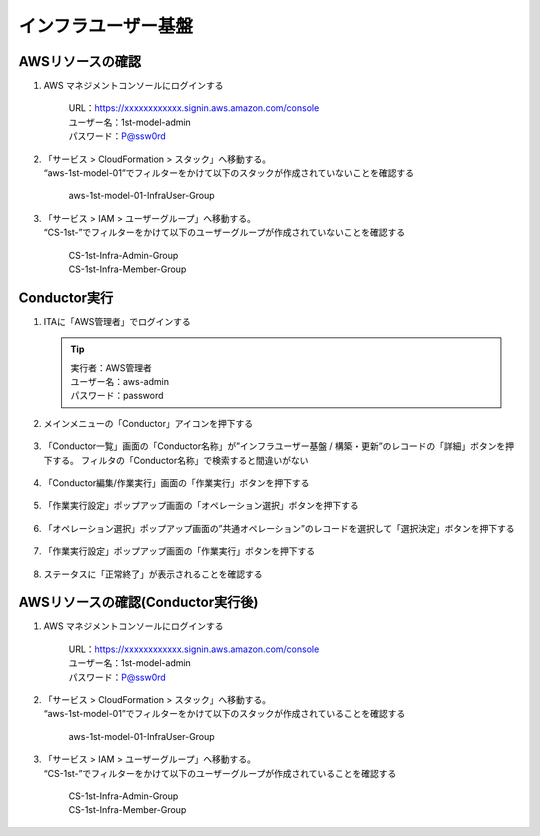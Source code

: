 ====================
インフラユーザー基盤
====================

AWSリソースの確認
=================

1. AWS マネジメントコンソールにログインする

      | URL：https://xxxxxxxxxxxx.signin.aws.amazon.com/console
      | ユーザー名：1st-model-admin
      | パスワード：P@ssw0rd

2. | 「サービス > CloudFormation > スタック」へ移動する。
   | “aws-1st-model-01”でフィルターをかけて以下のスタックが作成されていないことを確認する

      aws-1st-model-01-InfraUser-Group

3. | 「サービス > IAM > ユーザーグループ」へ移動する。
   | “CS-1st-”でフィルターをかけて以下のユーザーグループが作成されていないことを確認する

      | CS-1st-Infra-Admin-Group
      | CS-1st-Infra-Member-Group


Conductor実行
=============

1. ITAに「AWS管理者」でログインする

   .. tip::
      | 実行者：AWS管理者
      | ユーザー名：aws-admin
      | パスワード：password

2. メインメニューの「Conductor」アイコンを押下する

   .. figure:: /images/ja/templates/deploymentGuide/system_build_and_update_guide/infrastructure_user_base/infrastructure_user_base_conductor_01.png
      :width: 4.72721in
      :height: 4.6604in

3. 「Conductor一覧」画面の「Conductor名称」が”インフラユーザー基盤 /
   構築・更新”のレコードの「詳細」ボタンを押下する。
   フィルタの「Conductor名称」で検索すると間違いがない

   .. figure:: /images/ja/templates/deploymentGuide/system_build_and_update_guide/infrastructure_user_base/infrastructure_user_base_conductor_02.png
      :width: 4.72721in
      :height: 4.6604in

4. 「Conductor編集/作業実行」画面の「作業実行」ボタンを押下する

   .. figure:: /images/ja/templates/deploymentGuide/system_build_and_update_guide/infrastructure_user_base/infrastructure_user_base_conductor_03.png
      :width: 4.72721in
      :height: 4.6604in

5. 「作業実行設定」ポップアップ画面の「オペレーション選択」ボタンを押下する

   .. figure:: /images/ja/templates/deploymentGuide/system_build_and_update_guide/infrastructure_user_base/infrastructure_user_base_conductor_04.png
      :width: 4.72721in
      :height: 4.6604in

6. 「オペレーション選択」ポップアップ画面の”共通オペレーション”のレコードを選択して「選択決定」ボタンを押下する

   .. figure:: /images/ja/templates/deploymentGuide/system_build_and_update_guide/infrastructure_user_base/infrastructure_user_base_conductor_05.png
      :width: 4.72721in
      :height: 4.6604in

7. 「作業実行設定」ポップアップ画面の「作業実行」ボタンを押下する

   .. figure:: /images/ja/templates/deploymentGuide/system_build_and_update_guide/infrastructure_user_base/infrastructure_user_base_conductor_06.png
      :width: 4.72721in
      :height: 4.6604in

8. ステータスに「正常終了」が表示されることを確認する

   .. figure:: /images/ja/templates/deploymentGuide/system_build_and_update_guide/infrastructure_user_base/infrastructure_user_base_conductor_07.png
      :width: 4.72721in
      :height: 4.6604in


AWSリソースの確認(Conductor実行後)
==================================

1. AWS マネジメントコンソールにログインする
   
      | URL：https://xxxxxxxxxxxx.signin.aws.amazon.com/console
      | ユーザー名：1st-model-admin
      | パスワード：P@ssw0rd

2. | 「サービス > CloudFormation > スタック」へ移動する。
   | “aws-1st-model-01”でフィルターをかけて以下のスタックが作成されていることを確認する

      aws-1st-model-01-InfraUser-Group

3. | 「サービス > IAM > ユーザーグループ」へ移動する。
   | “CS-1st-”でフィルターをかけて以下のユーザーグループが作成されていることを確認する

      | CS-1st-Infra-Admin-Group
      | CS-1st-Infra-Member-Group


